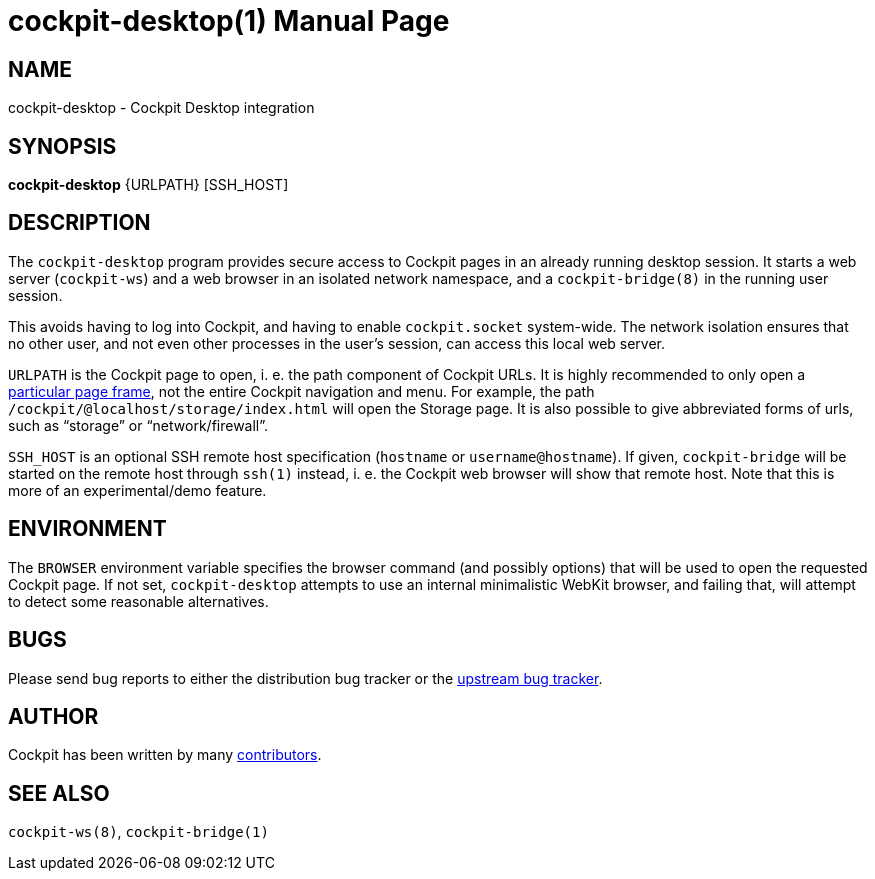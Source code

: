 = cockpit-desktop(1)
:doctype: manpage


== NAME

cockpit-desktop - Cockpit Desktop integration

== SYNOPSIS

*cockpit-desktop* {URLPATH} [SSH_HOST]

== DESCRIPTION

The `cockpit-desktop` program provides secure access to Cockpit pages in
an already running desktop session. It starts a web server
(`cockpit-ws`) and a web browser in an isolated network namespace, and a
`cockpit-bridge(8)` in the running user session.

This avoids having to log into Cockpit, and having to enable
`cockpit.socket` system-wide. The network isolation ensures that no
other user, and not even other processes in the user's session, can
access this local web server.

`URLPATH` is the Cockpit page to open, i. e. the path component of
Cockpit URLs. It is highly recommended to only open a
https://cockpit-project.org/guide/latest/embedding.html[particular page frame],
not the entire Cockpit navigation and menu. For example, the
path `/cockpit/@localhost/storage/index.html` will open the Storage
page. It is also possible to give abbreviated forms of urls, such as
"`storage`" or "`network/firewall`".

`SSH_HOST` is an optional SSH remote host specification (`hostname` or
`username@hostname`). If given, `cockpit-bridge` will be started on the
remote host through `ssh(1)` instead, i. e. the Cockpit web browser will
show that remote host. Note that this is more of an experimental/demo
feature.

== ENVIRONMENT

The `BROWSER` environment variable specifies the browser command (and
possibly options) that will be used to open the requested Cockpit page.
If not set, `cockpit-desktop` attempts to use an internal minimalistic
WebKit browser, and failing that, will attempt to detect some reasonable
alternatives.

== BUGS

Please send bug reports to either the distribution bug tracker or the
https://github.com/cockpit-project/cockpit/issues/new[upstream bug tracker].

== AUTHOR

Cockpit has been written by many
https://github.com/cockpit-project/cockpit/[contributors].

== SEE ALSO

`cockpit-ws(8)`, `cockpit-bridge(1)`
